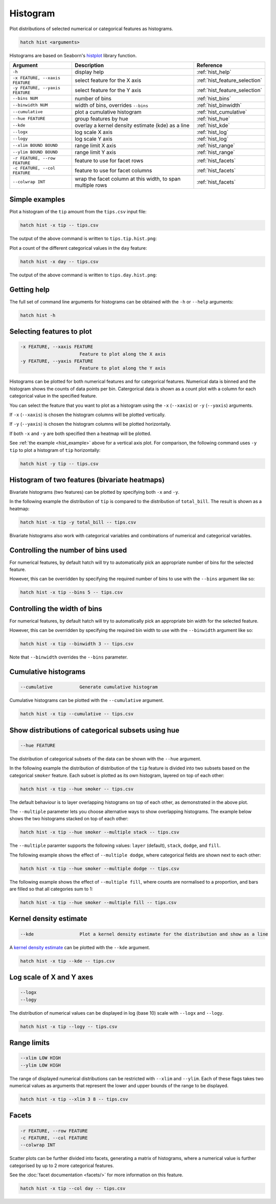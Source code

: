 Histogram
*********

Plot distributions of selected numerical or categorical features as histograms.

.. code-block:: bash

    hatch hist <arguments> 

Histograms are based on Seaborn's `histplot <https://seaborn.pydata.org/generated/seaborn.histplot.html/>`_ library function.

.. list-table::
   :widths: 1 2 1
   :header-rows: 1

   * - Argument
     - Description
     - Reference
   * - ``-h``
     - display help 
     - :ref:`hist_help`
   * - ``-x FEATURE, --xaxis FEATURE``
     - select feature for the X axis 
     - :ref:`hist_feature_selection`
   * - ``-y FEATURE, --yaxis FEATURE`` 
     - select feature for the Y axis 
     - :ref:`hist_feature_selection`
   * - ``--bins NUM``
     - number of bins 
     - :ref:`hist_bins`
   * - ``--binwidth NUM``
     - width of bins, overrides ``--bins`` 
     - :ref:`hist_binwidth`
   * - ``--cumulative``
     - plot a cumulative histogram 
     - :ref:`hist_cumulative`
   * - ``--hue FEATURE``
     - group features by hue
     - :ref:`hist_hue`
   * - ``--kde``
     - overlay a kernel density estimate (kde) as a line 
     - :ref:`hist_kde`
   * - ``--logx``
     - log scale X axis 
     - :ref:`hist_log`
   * - ``--logy``
     - log scale Y axis 
     - :ref:`hist_log`
   * - ``--xlim BOUND BOUND``
     - range limit X axis 
     - :ref:`hist_range`
   * - ``--ylim BOUND BOUND``
     - range limit Y axis 
     - :ref:`hist_range`
   * - ``-r FEATURE, --row FEATURE``
     - feature to use for facet rows 
     - :ref:`hist_facets`
   * - ``-c FEATURE, --col FEATURE``
     - feature to use for facet columns 
     - :ref:`hist_facets`
   * - ``--colwrap INT``
     - wrap the facet column at this width, to span multiple rows
     - :ref:`hist_facets`


.. _hist_example:

Simple examples
===============

Plot a histogram of the ``tip`` amount from the ``tips.csv`` input file:

.. code-block:: bash

    hatch hist -x tip -- tips.csv

The output of the above command is written to ``tips.tip.hist.png``:

.. image:: ../images/tips.tip.hist.png
       :width: 600px
       :height: 600px
       :align: center
       :alt: Histogram plot showing the distribution of tip amounts for the tips data set


Plot a count of the different categorical values in the ``day`` feature:

.. code-block:: bash

    hatch hist -x day -- tips.csv

The output of the above command is written to ``tips.day.hist.png``:

.. image:: ../images/tips.day.hist.png
       :width: 600px
       :height: 600px
       :align: center
       :alt: Histogram plot showing the count of the different categorical values in the day feature 


.. _hist_help:

Getting help
============

The full set of command line arguments for histograms can be obtained with the ``-h`` or ``--help``
arguments:

.. code-block:: bash

    hatch hist -h

.. _hist_feature_selection:

Selecting features to plot
==========================

.. code-block:: 

  -x FEATURE, --xaxis FEATURE
                        Feature to plot along the X axis
  -y FEATURE, --yaxis FEATURE
                        Feature to plot along the Y axis

Histograms can be plotted for both numerical features and for categorical features. Numerical data is binned
and the histogram shows the counts of data points per bin. Catergorical data is shown as a count plot with a
column for each categorical value in the specified feature.

You can select the feature that you want to plot as a histogram using the ``-x`` (``--xaxis``) or ``-y`` (``--yaxis``)
arguments.

If ``-x`` (``--xaxis``) is chosen the histogram columns will be plotted vertically.

If ``-y`` (``--yaxis``) is chosen the histogram columns will be plotted horizontally.

If both ``-x`` and ``-y`` are both specified then a heatmap will be plotted.

See :ref:`the example <hist_example>` above for a vertical axis plot.
For comparison, the following command uses ``-y tip`` to plot a histogram of ``tip`` horizontally:

.. code-block:: bash

    hatch hist -y tip -- tips.csv

.. image:: ../images/tips.tip.hist.y.png
       :width: 600px
       :height: 600px
       :align: center
       :alt: Histogram plot showing the distribution of tip amounts for the tips data set

.. _hist_bivariate:

Histogram of two features (bivariate heatmaps)
==============================================

Bivariate histograms (two features) can be plotted by specifying both ``-x`` and ``-y``.

In the following example the distribution of ``tip`` is compared to the distribution of ``total_bill``. The result is shown as a heatmap:

.. code-block:: bash

    hatch hist -x tip -y total_bill -- tips.csv 

.. image:: ../images/tips.total_bill.tip.hist.png
       :width: 600px
       :height: 600px
       :align: center
       :alt: Histogram plot showing the distribution of tip against total_bill 

Bivariate histograms also work with categorical variables and combinations of numerical and categorical variables.

.. _hist_bins:

Controlling the number of bins used
===================================

For numerical features, by default hatch will try to automatically pick an appropriate number of bins for the
selected feature.

However, this can be overridden by specifying the required number of bins to use with the ``--bins`` 
argument like so:

.. code-block:: bash

    hatch hist -x tip --bins 5 -- tips.csv

.. image:: ../images/tips.tip.hist.bins5.png
       :width: 600px
       :height: 600px
       :align: center
       :alt: Histogram plot showing the distribution of tip amounts for the tips data set, using 10 bins

.. _hist_binwidth:

Controlling the width of bins 
=============================

For numerical features, by default hatch will try to automatically pick an appropriate bin width for the
selected feature.

However, this can be overridden by specifying the required bin width to use with the ``--binwidth`` 
argument like so:

.. code-block:: bash

    hatch hist -x tip --binwidth 3 -- tips.csv

.. image:: ../images/tips.tip.hist.binwidth3.png
       :width: 600px
       :height: 600px
       :align: center
       :alt: Histogram plot showing the distribution of tip amounts for the tips data set, using bins of width 3

Note that ``--binwidth`` overrides the ``--bins`` parameter.

.. _hist_cumulative:

Cumulative histograms 
=====================

.. code-block:: 

  --cumulative          Generate cumulative histogram

Cumulative histograms can be plotted with the ``--cumulative`` argument.  

.. code-block:: bash

    hatch hist -x tip --cumulative -- tips.csv

.. image:: ../images/tips.tip.hist.cumulative.png
       :width: 600px
       :height: 600px
       :align: center
       :alt: Histogram plot showing the distribution of tip amounts for the tips data set in cumulative style

.. _hist_hue:

Show distributions of categorical subsets using hue
===================================================

.. code-block:: 

  --hue FEATURE

The distribution of categorical subsets of the data can be shown with the ``--hue`` argument.

In the following example the distribution of distribution of the ``tip`` feature
is divided into two subsets based on the categorical ``smoker`` feature. Each
subset is plotted as its own histogram, layered on top of each other:

.. code-block:: bash

    hatch hist -x tip --hue smoker -- tips.csv  

.. image:: ../images/tips.tip.smoker.hist.layer.png
       :width: 600px
       :height: 600px
       :align: center
       :alt: Histogram showing the distribution of tip based divided into subsets based on the smoker feature 

The default behaviour is to layer overlapping histograms on top of each other, as demonstrated in the above plot.

.. _hist_multiple:

The ``--multiple`` parameter lets you choose alternative ways to show overlapping histograms. The example below shows the
two histograms stacked on top of each other:

.. code-block:: bash

    hatch hist -x tip --hue smoker --multiple stack -- tips.csv  

.. image:: ../images/tips.tip.smoker.hist.stack.png
       :width: 600px
       :height: 600px
       :align: center
       :alt: Histogram showing the distribution of tip based divided into subsets based on the smoker feature, with overlapping histograms stacked

The ``--multiple`` paramter supports the following values: ``layer`` (default), ``stack``, ``dodge``, and ``fill``.

The following example shows the effect of ``--multiple dodge``, where categorical fields are shown next to each other:

.. code-block:: bash

    hatch hist -x tip --hue smoker --multiple dodge -- tips.csv  

.. image:: ../images/tips.tip.smoker.hist.dodge.png
       :width: 600px
       :height: 600px
       :align: center
       :alt: Histogram showing the distribution of tip based divided into subsets based on the smoker feature, with overlapping histograms side-by-side 

The following example shows the effect of ``--multiple fill``, where counts are normalised to a proportion, and bars are filled so that all categories sum to 1:

.. code-block:: bash

    hatch hist -x tip --hue smoker --multiple fill -- tips.csv  

.. image:: ../images/tips.tip.smoker.hist.fill.png
       :width: 600px
       :height: 600px
       :align: center
       :alt: Histogram showing the distribution of tip based divided into subsets based on the smoker feature, with overlapping histograms filled to proportions 

.. _hist_kde:

Kernel density estimate
=======================

.. code-block:: 

  --kde                 Plot a kernel density estimate for the distribution and show as a line 

A `kernel density estimate <https://en.wikipedia.org/wiki/Kernel_density_estimation>`_ can be plotted with the ``--kde`` argument.   

.. code-block:: bash

    hatch hist -x tip --kde -- tips.csv

.. image:: ../images/tips.tip.hist.kde.png
       :width: 600px
       :height: 600px
       :align: center
       :alt: Histogram plot showing the distribution of tip amounts for the tips data set with a kernel density overlaid as a line 

.. _hist_log:

Log scale of X and Y axes 
=========================

.. code-block:: 

  --logx
  --logy

The distribution of numerical values can be displayed in log (base 10) scale with ``--logx`` and ``--logy``.

.. code-block:: bash

    hatch hist -x tip --logy -- tips.csv 

.. _hist_range:

Range limits
============

.. code-block:: 

  --xlim LOW HIGH 
  --ylim LOW HIGH

The range of displayed numerical distributions can be restricted with ``--xlim`` and ``--ylim``. Each of these flags takes two numerical values as arguments that represent the lower and upper bounds of the range to be displayed.


.. code-block:: bash

    hatch hist -x tip --xlim 3 8 -- tips.csv 

.. _hist_facets:

Facets
======

.. code-block:: 

 -r FEATURE, --row FEATURE  
 -c FEATURE, --col FEATURE
 --colwrap INT

Scatter plots can be further divided into facets, generating a matrix of histograms, where a numerical value is
further categorised by up to 2 more categorical features.

See the :doc:`facet documentation <facets/>` for more information on this feature.

.. code-block:: bash

    hatch hist -x tip --col day -- tips.csv 

.. image:: ../images/tips.tip.hist.col.day.png
       :alt: Histogram plot showing the distribution of tip amounts for the tips data set with a column for each day 
